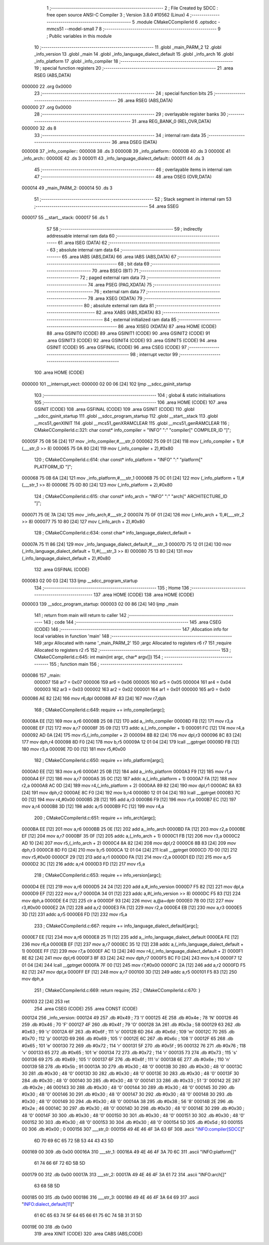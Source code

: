                                       1 ;--------------------------------------------------------
                                      2 ; File Created by SDCC : free open source ANSI-C Compiler
                                      3 ; Version 3.8.0 #10562 (Linux)
                                      4 ;--------------------------------------------------------
                                      5 	.module CMakeCCompilerId
                                      6 	.optsdcc -mmcs51 --model-small
                                      7 	
                                      8 ;--------------------------------------------------------
                                      9 ; Public variables in this module
                                     10 ;--------------------------------------------------------
                                     11 	.globl _main_PARM_2
                                     12 	.globl _info_version
                                     13 	.globl _main
                                     14 	.globl _info_language_dialect_default
                                     15 	.globl _info_arch
                                     16 	.globl _info_platform
                                     17 	.globl _info_compiler
                                     18 ;--------------------------------------------------------
                                     19 ; special function registers
                                     20 ;--------------------------------------------------------
                                     21 	.area RSEG    (ABS,DATA)
      000000                         22 	.org 0x0000
                                     23 ;--------------------------------------------------------
                                     24 ; special function bits
                                     25 ;--------------------------------------------------------
                                     26 	.area RSEG    (ABS,DATA)
      000000                         27 	.org 0x0000
                                     28 ;--------------------------------------------------------
                                     29 ; overlayable register banks
                                     30 ;--------------------------------------------------------
                                     31 	.area REG_BANK_0	(REL,OVR,DATA)
      000000                         32 	.ds 8
                                     33 ;--------------------------------------------------------
                                     34 ; internal ram data
                                     35 ;--------------------------------------------------------
                                     36 	.area DSEG    (DATA)
      000008                         37 _info_compiler::
      000008                         38 	.ds 3
      00000B                         39 _info_platform::
      00000B                         40 	.ds 3
      00000E                         41 _info_arch::
      00000E                         42 	.ds 3
      000011                         43 _info_language_dialect_default::
      000011                         44 	.ds 3
                                     45 ;--------------------------------------------------------
                                     46 ; overlayable items in internal ram 
                                     47 ;--------------------------------------------------------
                                     48 	.area	OSEG    (OVR,DATA)
      000014                         49 _main_PARM_2:
      000014                         50 	.ds 3
                                     51 ;--------------------------------------------------------
                                     52 ; Stack segment in internal ram 
                                     53 ;--------------------------------------------------------
                                     54 	.area	SSEG
      000017                         55 __start__stack:
      000017                         56 	.ds	1
                                     57 
                                     58 ;--------------------------------------------------------
                                     59 ; indirectly addressable internal ram data
                                     60 ;--------------------------------------------------------
                                     61 	.area ISEG    (DATA)
                                     62 ;--------------------------------------------------------
                                     63 ; absolute internal ram data
                                     64 ;--------------------------------------------------------
                                     65 	.area IABS    (ABS,DATA)
                                     66 	.area IABS    (ABS,DATA)
                                     67 ;--------------------------------------------------------
                                     68 ; bit data
                                     69 ;--------------------------------------------------------
                                     70 	.area BSEG    (BIT)
                                     71 ;--------------------------------------------------------
                                     72 ; paged external ram data
                                     73 ;--------------------------------------------------------
                                     74 	.area PSEG    (PAG,XDATA)
                                     75 ;--------------------------------------------------------
                                     76 ; external ram data
                                     77 ;--------------------------------------------------------
                                     78 	.area XSEG    (XDATA)
                                     79 ;--------------------------------------------------------
                                     80 ; absolute external ram data
                                     81 ;--------------------------------------------------------
                                     82 	.area XABS    (ABS,XDATA)
                                     83 ;--------------------------------------------------------
                                     84 ; external initialized ram data
                                     85 ;--------------------------------------------------------
                                     86 	.area XISEG   (XDATA)
                                     87 	.area HOME    (CODE)
                                     88 	.area GSINIT0 (CODE)
                                     89 	.area GSINIT1 (CODE)
                                     90 	.area GSINIT2 (CODE)
                                     91 	.area GSINIT3 (CODE)
                                     92 	.area GSINIT4 (CODE)
                                     93 	.area GSINIT5 (CODE)
                                     94 	.area GSINIT  (CODE)
                                     95 	.area GSFINAL (CODE)
                                     96 	.area CSEG    (CODE)
                                     97 ;--------------------------------------------------------
                                     98 ; interrupt vector 
                                     99 ;--------------------------------------------------------
                                    100 	.area HOME    (CODE)
      000000                        101 __interrupt_vect:
      000000 02 00 06         [24]  102 	ljmp	__sdcc_gsinit_startup
                                    103 ;--------------------------------------------------------
                                    104 ; global & static initialisations
                                    105 ;--------------------------------------------------------
                                    106 	.area HOME    (CODE)
                                    107 	.area GSINIT  (CODE)
                                    108 	.area GSFINAL (CODE)
                                    109 	.area GSINIT  (CODE)
                                    110 	.globl __sdcc_gsinit_startup
                                    111 	.globl __sdcc_program_startup
                                    112 	.globl __start__stack
                                    113 	.globl __mcs51_genXINIT
                                    114 	.globl __mcs51_genXRAMCLEAR
                                    115 	.globl __mcs51_genRAMCLEAR
                                    116 ;	CMakeCCompilerId.c:321: char const* info_compiler = "INFO" ":" "compiler[" COMPILER_ID "]";
      00005F 75 08 56         [24]  117 	mov	_info_compiler,#___str_0
      000062 75 09 01         [24]  118 	mov	(_info_compiler + 1),#(___str_0 >> 8)
      000065 75 0A 80         [24]  119 	mov	(_info_compiler + 2),#0x80
                                    120 ;	CMakeCCompilerId.c:614: char const* info_platform = "INFO" ":" "platform[" PLATFORM_ID "]";
      000068 75 0B 6A         [24]  121 	mov	_info_platform,#___str_1
      00006B 75 0C 01         [24]  122 	mov	(_info_platform + 1),#(___str_1 >> 8)
      00006E 75 0D 80         [24]  123 	mov	(_info_platform + 2),#0x80
                                    124 ;	CMakeCCompilerId.c:615: char const* info_arch = "INFO" ":" "arch[" ARCHITECTURE_ID "]";
      000071 75 0E 7A         [24]  125 	mov	_info_arch,#___str_2
      000074 75 0F 01         [24]  126 	mov	(_info_arch + 1),#(___str_2 >> 8)
      000077 75 10 80         [24]  127 	mov	(_info_arch + 2),#0x80
                                    128 ;	CMakeCCompilerId.c:634: const char* info_language_dialect_default =
      00007A 75 11 86         [24]  129 	mov	_info_language_dialect_default,#___str_3
      00007D 75 12 01         [24]  130 	mov	(_info_language_dialect_default + 1),#(___str_3 >> 8)
      000080 75 13 80         [24]  131 	mov	(_info_language_dialect_default + 2),#0x80
                                    132 	.area GSFINAL (CODE)
      000083 02 00 03         [24]  133 	ljmp	__sdcc_program_startup
                                    134 ;--------------------------------------------------------
                                    135 ; Home
                                    136 ;--------------------------------------------------------
                                    137 	.area HOME    (CODE)
                                    138 	.area HOME    (CODE)
      000003                        139 __sdcc_program_startup:
      000003 02 00 86         [24]  140 	ljmp	_main
                                    141 ;	return from main will return to caller
                                    142 ;--------------------------------------------------------
                                    143 ; code
                                    144 ;--------------------------------------------------------
                                    145 	.area CSEG    (CODE)
                                    146 ;------------------------------------------------------------
                                    147 ;Allocation info for local variables in function 'main'
                                    148 ;------------------------------------------------------------
                                    149 ;argv                      Allocated with name '_main_PARM_2'
                                    150 ;argc                      Allocated to registers r6 r7 
                                    151 ;require                   Allocated to registers r2 r5 
                                    152 ;------------------------------------------------------------
                                    153 ;	CMakeCCompilerId.c:645: int main(int argc, char* argv[])
                                    154 ;	-----------------------------------------
                                    155 ;	 function main
                                    156 ;	-----------------------------------------
      000086                        157 _main:
                           000007   158 	ar7 = 0x07
                           000006   159 	ar6 = 0x06
                           000005   160 	ar5 = 0x05
                           000004   161 	ar4 = 0x04
                           000003   162 	ar3 = 0x03
                           000002   163 	ar2 = 0x02
                           000001   164 	ar1 = 0x01
                           000000   165 	ar0 = 0x00
      000086 AE 82            [24]  166 	mov	r6,dpl
      000088 AF 83            [24]  167 	mov	r7,dph
                                    168 ;	CMakeCCompilerId.c:649: require += info_compiler[argc];
      00008A EE               [12]  169 	mov	a,r6
      00008B 25 08            [12]  170 	add	a,_info_compiler
      00008D FB               [12]  171 	mov	r3,a
      00008E EF               [12]  172 	mov	a,r7
      00008F 35 09            [12]  173 	addc	a,(_info_compiler + 1)
      000091 FC               [12]  174 	mov	r4,a
      000092 AD 0A            [24]  175 	mov	r5,(_info_compiler + 2)
      000094 8B 82            [24]  176 	mov	dpl,r3
      000096 8C 83            [24]  177 	mov	dph,r4
      000098 8D F0            [24]  178 	mov	b,r5
      00009A 12 01 04         [24]  179 	lcall	__gptrget
      00009D FB               [12]  180 	mov	r3,a
      00009E 7D 00            [12]  181 	mov	r5,#0x00
                                    182 ;	CMakeCCompilerId.c:650: require += info_platform[argc];
      0000A0 EE               [12]  183 	mov	a,r6
      0000A1 25 0B            [12]  184 	add	a,_info_platform
      0000A3 F9               [12]  185 	mov	r1,a
      0000A4 EF               [12]  186 	mov	a,r7
      0000A5 35 0C            [12]  187 	addc	a,(_info_platform + 1)
      0000A7 FA               [12]  188 	mov	r2,a
      0000A8 AC 0D            [24]  189 	mov	r4,(_info_platform + 2)
      0000AA 89 82            [24]  190 	mov	dpl,r1
      0000AC 8A 83            [24]  191 	mov	dph,r2
      0000AE 8C F0            [24]  192 	mov	b,r4
      0000B0 12 01 04         [24]  193 	lcall	__gptrget
      0000B3 7C 00            [12]  194 	mov	r4,#0x00
      0000B5 2B               [12]  195 	add	a,r3
      0000B6 F9               [12]  196 	mov	r1,a
      0000B7 EC               [12]  197 	mov	a,r4
      0000B8 3D               [12]  198 	addc	a,r5
      0000B9 FC               [12]  199 	mov	r4,a
                                    200 ;	CMakeCCompilerId.c:651: require += info_arch[argc];
      0000BA EE               [12]  201 	mov	a,r6
      0000BB 25 0E            [12]  202 	add	a,_info_arch
      0000BD FA               [12]  203 	mov	r2,a
      0000BE EF               [12]  204 	mov	a,r7
      0000BF 35 0F            [12]  205 	addc	a,(_info_arch + 1)
      0000C1 FB               [12]  206 	mov	r3,a
      0000C2 AD 10            [24]  207 	mov	r5,(_info_arch + 2)
      0000C4 8A 82            [24]  208 	mov	dpl,r2
      0000C6 8B 83            [24]  209 	mov	dph,r3
      0000C8 8D F0            [24]  210 	mov	b,r5
      0000CA 12 01 04         [24]  211 	lcall	__gptrget
      0000CD 7D 00            [12]  212 	mov	r5,#0x00
      0000CF 29               [12]  213 	add	a,r1
      0000D0 FA               [12]  214 	mov	r2,a
      0000D1 ED               [12]  215 	mov	a,r5
      0000D2 3C               [12]  216 	addc	a,r4
      0000D3 FD               [12]  217 	mov	r5,a
                                    218 ;	CMakeCCompilerId.c:653: require += info_version[argc];
      0000D4 EE               [12]  219 	mov	a,r6
      0000D5 24 24            [12]  220 	add	a,#_info_version
      0000D7 F5 82            [12]  221 	mov	dpl,a
      0000D9 EF               [12]  222 	mov	a,r7
      0000DA 34 01            [12]  223 	addc	a,#(_info_version >> 8)
      0000DC F5 83            [12]  224 	mov	dph,a
      0000DE E4               [12]  225 	clr	a
      0000DF 93               [24]  226 	movc	a,@a+dptr
      0000E0 7B 00            [12]  227 	mov	r3,#0x00
      0000E2 2A               [12]  228 	add	a,r2
      0000E3 FA               [12]  229 	mov	r2,a
      0000E4 EB               [12]  230 	mov	a,r3
      0000E5 3D               [12]  231 	addc	a,r5
      0000E6 FD               [12]  232 	mov	r5,a
                                    233 ;	CMakeCCompilerId.c:667: require += info_language_dialect_default[argc];
      0000E7 EE               [12]  234 	mov	a,r6
      0000E8 25 11            [12]  235 	add	a,_info_language_dialect_default
      0000EA FE               [12]  236 	mov	r6,a
      0000EB EF               [12]  237 	mov	a,r7
      0000EC 35 12            [12]  238 	addc	a,(_info_language_dialect_default + 1)
      0000EE FF               [12]  239 	mov	r7,a
      0000EF AC 13            [24]  240 	mov	r4,(_info_language_dialect_default + 2)
      0000F1 8E 82            [24]  241 	mov	dpl,r6
      0000F3 8F 83            [24]  242 	mov	dph,r7
      0000F5 8C F0            [24]  243 	mov	b,r4
      0000F7 12 01 04         [24]  244 	lcall	__gptrget
      0000FA 7F 00            [12]  245 	mov	r7,#0x00
      0000FC 2A               [12]  246 	add	a,r2
      0000FD F5 82            [12]  247 	mov	dpl,a
      0000FF EF               [12]  248 	mov	a,r7
      000100 3D               [12]  249 	addc	a,r5
      000101 F5 83            [12]  250 	mov	dph,a
                                    251 ;	CMakeCCompilerId.c:669: return require;
                                    252 ;	CMakeCCompilerId.c:670: }
      000103 22               [24]  253 	ret
                                    254 	.area CSEG    (CODE)
                                    255 	.area CONST   (CODE)
      000124                        256 _info_version:
      000124 49                     257 	.db #0x49	; 73	'I'
      000125 4E                     258 	.db #0x4e	; 78	'N'
      000126 46                     259 	.db #0x46	; 70	'F'
      000127 4F                     260 	.db #0x4f	; 79	'O'
      000128 3A                     261 	.db #0x3a	; 58
      000129 63                     262 	.db #0x63	; 99	'c'
      00012A 6F                     263 	.db #0x6f	; 111	'o'
      00012B 6D                     264 	.db #0x6d	; 109	'm'
      00012C 70                     265 	.db #0x70	; 112	'p'
      00012D 69                     266 	.db #0x69	; 105	'i'
      00012E 6C                     267 	.db #0x6c	; 108	'l'
      00012F 65                     268 	.db #0x65	; 101	'e'
      000130 72                     269 	.db #0x72	; 114	'r'
      000131 5F                     270 	.db #0x5f	; 95
      000132 76                     271 	.db #0x76	; 118	'v'
      000133 65                     272 	.db #0x65	; 101	'e'
      000134 72                     273 	.db #0x72	; 114	'r'
      000135 73                     274 	.db #0x73	; 115	's'
      000136 69                     275 	.db #0x69	; 105	'i'
      000137 6F                     276 	.db #0x6f	; 111	'o'
      000138 6E                     277 	.db #0x6e	; 110	'n'
      000139 5B                     278 	.db #0x5b	; 91
      00013A 30                     279 	.db #0x30	; 48	'0'
      00013B 30                     280 	.db #0x30	; 48	'0'
      00013C 30                     281 	.db #0x30	; 48	'0'
      00013D 30                     282 	.db #0x30	; 48	'0'
      00013E 30                     283 	.db #0x30	; 48	'0'
      00013F 30                     284 	.db #0x30	; 48	'0'
      000140 30                     285 	.db #0x30	; 48	'0'
      000141 33                     286 	.db #0x33	; 51	'3'
      000142 2E                     287 	.db #0x2e	; 46
      000143 30                     288 	.db #0x30	; 48	'0'
      000144 30                     289 	.db #0x30	; 48	'0'
      000145 30                     290 	.db #0x30	; 48	'0'
      000146 30                     291 	.db #0x30	; 48	'0'
      000147 30                     292 	.db #0x30	; 48	'0'
      000148 30                     293 	.db #0x30	; 48	'0'
      000149 30                     294 	.db #0x30	; 48	'0'
      00014A 38                     295 	.db #0x38	; 56	'8'
      00014B 2E                     296 	.db #0x2e	; 46
      00014C 30                     297 	.db #0x30	; 48	'0'
      00014D 30                     298 	.db #0x30	; 48	'0'
      00014E 30                     299 	.db #0x30	; 48	'0'
      00014F 30                     300 	.db #0x30	; 48	'0'
      000150 30                     301 	.db #0x30	; 48	'0'
      000151 30                     302 	.db #0x30	; 48	'0'
      000152 30                     303 	.db #0x30	; 48	'0'
      000153 30                     304 	.db #0x30	; 48	'0'
      000154 5D                     305 	.db #0x5d	; 93
      000155 00                     306 	.db #0x00	; 0
      000156                        307 ___str_0:
      000156 49 4E 46 4F 3A 63 6F   308 	.ascii "INFO:compiler[SDCC]"
             6D 70 69 6C 65 72 5B
             53 44 43 43 5D
      000169 00                     309 	.db 0x00
      00016A                        310 ___str_1:
      00016A 49 4E 46 4F 3A 70 6C   311 	.ascii "INFO:platform[]"
             61 74 66 6F 72 6D 5B
             5D
      000179 00                     312 	.db 0x00
      00017A                        313 ___str_2:
      00017A 49 4E 46 4F 3A 61 72   314 	.ascii "INFO:arch[]"
             63 68 5B 5D
      000185 00                     315 	.db 0x00
      000186                        316 ___str_3:
      000186 49 4E 46 4F 3A 64 69   317 	.ascii "INFO:dialect_default[11]"
             61 6C 65 63 74 5F 64
             65 66 61 75 6C 74 5B
             31 31 5D
      00019E 00                     318 	.db 0x00
                                    319 	.area XINIT   (CODE)
                                    320 	.area CABS    (ABS,CODE)
